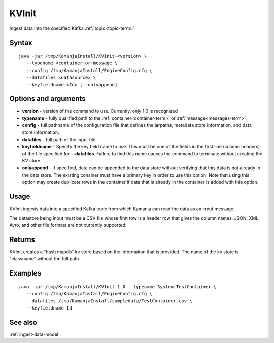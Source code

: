 

.. _kvinit-command-ref:

KVInit
======

Ingest data into the specified Kafka :ref:`topic<topic-term>`

Syntax
------

::

  java -jar /tmp/KamanjaInstall/KVInit-<version> \
     --typename <container-or-message \
     --config /tmp/KamanjaInstall/EngineConfig.cfg \
     --datafiles <datasource> \
     --keyfieldname <Id> [--onlyappend]

Options and arguments
---------------------

- **version** - version of the command to use.
  Currently, only 1.0 is recognized
- **typename** - fully qualified path to the :ref:`container<container-term>`
  or :ref:`message<messages-term>`
- **config** - full pathname of the configuration file
  that defines the jarpaths, metadata store information,
  and data store information.
- **datafiles** - full path of the input file
- **keyfieldname** - Specify the key field name to use.
  This must be one of the fields in the
  first line (column headers) of the file specified for **--datafiles**.
  Failure to find this name causes the command to terminate
  without creating the KV store.
- **onlyappend** - If specified, data can be appended to the data store
  without verifying that this data is not already in the data store.
  The existing conainer must have a primary key
  in order to use this option.
  Note that using this option may create duplicate rows in the container
  if data that is already in the container is added with this option.

Usage
-----

KVInit ingests data into a specified Kafka topic
from which Kamanja can read the data as an input message.

The datastore being input must be a CSV file
whose first row is a header row that gives the column names.
JSON, XML, Avro, and other file formats are not currently supported.

Returns
-------

KVInit creates a "hash mapdb" kv store
based on the information that is provided.
The name of the kv store is "classname" without the full path.


Examples
--------

::

  java -jar /tmp/KamanjaInstall/KVInit-1.0 --typename System.TestContainer \
     --config /tmp/KamanjaInstall/EngineConfig.cfg \
     --datafiles /tmp/KamanjaInstall/sampledata/TestContainer.csv \
     --keyfieldname Id

See also
--------

:ref:`ingest-data-model`


